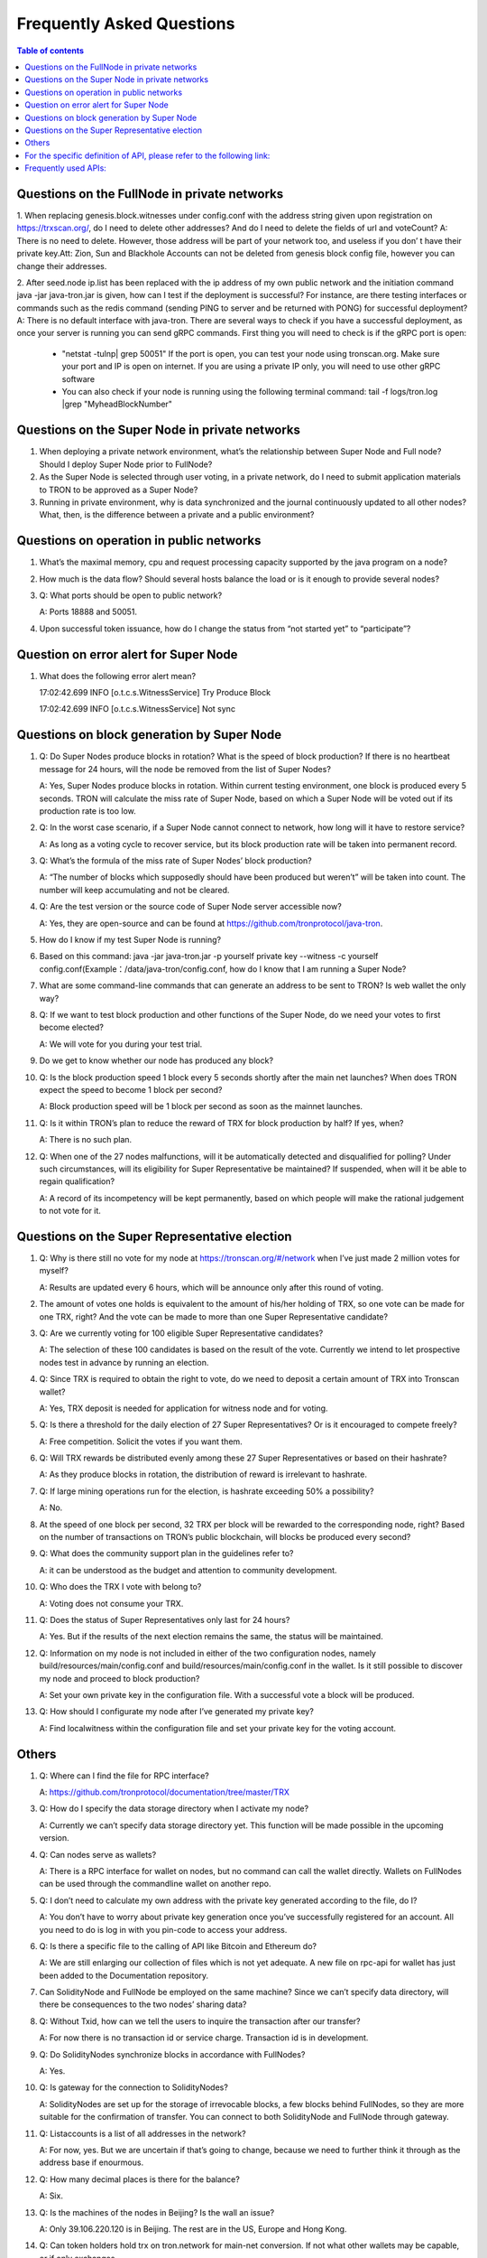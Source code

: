 ==========================
Frequently Asked Questions
==========================

.. contents:: Table of contents
    :depth: 1
    :local:

Questions on the FullNode in private networks
----------------------------------------------

1. When replacing genesis.block.witnesses under config.conf with the address string given upon registration on https://trxscan.org/, do I need to delete other addresses? And do I need to delete the fields of url and voteCount?
A: There is no need to delete. However, those address will be part of your network too, and useless if you don’ t have their private key.Att: Zion, Sun and Blackhole Accounts can not be deleted from genesis block config file, however you can change their addresses.

2. After seed.node ip.list has been replaced with the ip address of my own public network and the initiation command java -jar java-tron.jar is given, how can I test if the deployment is successful? For instance, are there testing interfaces or commands such as the redis command (sending PING to server and be returned with PONG) for successful deployment?
A: There is no default interface with java-tron. There are several ways to check if you have a successful deployment, as once your server is running you can send gRPC commands. First thing you will need to check is if the gRPC port is open:
 * "netstat -tulnp| grep 50051" If the port is open, you can test your node using tronscan.org. Make sure your port and IP is open on internet. If you are using a private IP only, you will need to use other gRPC software
 * You can also check if your node is running using the following terminal command: tail -f logs/tron.log |grep "MyheadBlockNumber"




Questions on the Super Node in private networks
-----------------------------------------------

1. When deploying a private network environment, what’s the relationship between Super Node and Full node? Should I deploy Super Node prior to FullNode?

2. As the Super Node is selected through user voting, in a private network, do I need to submit application materials to TRON to be approved as a Super Node?

3. Running in private environment, why is data synchronized and the journal continuously updated to all other nodes? What, then, is the difference between a private and a public environment?

Questions on operation in public networks
-----------------------------------------

1. What’s the maximal memory, cpu and request processing capacity supported by the java program on a node?

2. How much is the data flow? Should several hosts balance the load or is it enough to provide several nodes?

3. Q: What ports should be open to public network?

   A: Ports 18888 and 50051.

4. Upon successful token issuance, how do I change the status from “not started yet” to “participate”?

Question on error alert for Super Node
--------------------------------------

1. What does the following error alert mean?

   17:02:42.699 INFO [o.t.c.s.WitnessService] Try Produce Block 

   17:02:42.699 INFO [o.t.c.s.WitnessService] Not sync

Questions on block generation by Super Node
-------------------------------------------

1. Q: Do Super Nodes produce blocks in rotation? What is the speed of block production? If there is no heartbeat message for 24 hours, will the node be removed from the list of Super Nodes?

   A: Yes, Super Nodes produce blocks in rotation. Within current testing environment, one block is produced every 5 seconds. TRON will calculate the miss rate of Super Node, based on which a Super Node will be voted out if its production rate is too low.

2. Q: In the worst case scenario, if a Super Node cannot connect to network, how long will it have to restore service?

   A: As long as a voting cycle to recover service, but its block production rate will be taken into permanent record.

3. Q: What’s the formula of the miss rate of Super Nodes’ block production?

   A: “The number of blocks which supposedly should have been produced but weren’t” will be taken into count. The number will keep accumulating and not be cleared.

4. Q: Are the test version or the source code of Super Node server accessible now?

   A: Yes, they are open-source and can be found at https://github.com/tronprotocol/java-tron.

5. How do I know if my test Super Node is running?

6. Based on this command: java -jar java-tron.jar -p yourself private key --witness -c yourself config.conf(Example：/data/java-tron/config.conf, how do I know that I am running a Super Node?

7. What are some command-line commands that can generate an address to be sent to TRON? Is web wallet the only way?

8. Q: If we want to test block production and other functions of the Super Node, do we need your votes to first become elected?

   A: We will vote for you during your test trial.

9. Do we get to know whether our node has produced any block?

10. Q: Is the block production speed 1 block every 5 seconds shortly after the main net launches? When does TRON expect the speed to become 1 block per second?

    A: Block production speed will be 1 block per second as soon as the mainnet launches.

11. Q: Is it within TRON’s plan to reduce the reward of TRX for block production by half? If yes, when?

    A: There is no such plan.

12. Q: When one of the 27 nodes malfunctions, will it be automatically detected and disqualified for polling? Under such circumstances, will its eligibility for Super Representative be maintained? If suspended, when will it be able to regain qualification?

    A: A record of its incompetency will be kept permanently, based on which people will make the rational judgement to not vote for it.

Questions on the Super Representative election
----------------------------------------------

1. Q: Why is there still no vote for my node at https://tronscan.org/#/network when I’ve just made 2 million votes for myself?

   A: Results are updated every 6 hours, which will be announce only after this round of voting.

2. The amount of votes one holds is equivalent to the amount of his/her holding of TRX, so one vote can be made for one TRX, right? And the vote can be made to more than one Super Representative candidate?

3. Q: Are we currently voting for 100 eligible Super Representative candidates?

   A: The selection of these 100 candidates is based on the result of the vote. Currently we intend to let prospective nodes test in advance by running an election.

4. Q: Since TRX is required to obtain the right to vote, do we need to deposit a certain amount of TRX into Tronscan wallet?

   A: Yes, TRX deposit is needed for application for witness node and for voting.

5. Q: Is there a threshold for the daily election of 27 Super Representatives? Or is it encouraged to compete freely?

   A: Free competition. Solicit the votes if you want them.

6. Q: Will TRX rewards be distributed evenly among these 27 Super Representatives or based on their hashrate?

   A: As they produce blocks in rotation, the distribution of reward is irrelevant to hashrate.

7. Q: If large mining operations run for the election, is hashrate exceeding 50% a possibility?

   A: No.

8. At the speed of one block per second, 32 TRX per block will be rewarded to the corresponding node, right? Based on the number of transactions on TRON’s public blockchain, will blocks be produced every second?

9. Q: What does the community support plan in the guidelines refer to?

   A: it can be understood as the budget and attention to community development.

10. Q: Who does the TRX I vote with belong to?

    A: Voting does not consume your TRX.

11. Q: Does the status of Super Representatives only last for 24 hours?

    A: Yes. But if the results of the next election remains the same, the status will be maintained.

12. Q: Information on my node is not included in either of the two configuration nodes, namely build/resources/main/config.conf and build/resources/main/config.conf in the wallet. Is it still possible to discover my node and proceed to block production?

    A: Set your own private key in the configuration file. With a successful vote a block will be produced.

13. Q: How should I configurate my node after I’ve generated my private key?

    A: Find localwitness within the configuration file and set your private key for the voting account.

Others
------
1. Q: Where can I find the file for RPC interface?

   A: https://github.com/tronprotocol/documentation/tree/master/TRX

3. Q: How do I specify the data storage directory when I activate my node?

   A: Currently we can’t specify data storage directory yet. This function will be made possible in the upcoming version.

4. Q: Can nodes serve as wallets?

   A: There is a RPC interface for wallet on nodes, but no command can call the wallet directly. Wallets on FullNodes can be used through the commandline wallet on another repo.

5. Q: I don’t need to calculate my own address with the private key generated according to the file, do I?

   A: You don’t have to worry about private key generation once you’ve successfully registered for an account. All you need to do is log in with you pin-code to access your address.

6. Q: Is there a specific file to the calling of API like Bitcoin and Ethereum do?

   A: We are still enlarging our collection of files which is not yet adequate. A new file on rpc-api for wallet has just been added to the Documentation repository.

7. Can SolidityNode and FullNode be employed on the same machine? Since we can’t specify data directory, will there be consequences to the two nodes’ sharing data?

8. Q: Without Txid, how can we tell the users to inquire the transaction after our transfer?

   A: For now there is no transaction id or service charge. Transaction id is in development.

9. Q: Do SolidityNodes synchronize blocks in accordance with FullNodes?

   A: Yes.

10. Q: Is gateway for the connection to SolidityNodes?

    A: SolidityNodes are set up for the storage of irrevocable blocks, a few blocks behind FullNodes, so they are more suitable for the confirmation of transfer. You can connect to both SolidityNode and FullNode through gateway.

11. Q: Listaccounts is a list of all addresses in the network?

    A: For now, yes. But we are uncertain if that’s going to change, because we need to further think it through as the address base if enourmous.

12. Q: How many decimal places is there for the balance?

    A: Six.

13. Q: Is the machines of the nodes in Beijing? Is the wall an issue?

    A: Only 39.106.220.120 is in Beijing. The rest are in the US, Europe and Hong Kong.

14. Q: Can token holders hold trx on tron.network for main-net conversion. If not what other wallets may be capable, or if only exchanges.

    A: No wallets are capable. Only exchanges.

15. Q: In regards to Tron wallets, how many wallets are currently created.

    A: As far as I know, we already have a cli wallet, a web wallet and an ios wallet. And I believe after the programming contest there will be plenty well-designed wallets.

16. Q:Is 25Gbps a requirement or is 10Gbps satisfactory, or what is the threshold that is acceptable.

    A: There is no hard requirement for the network bandwidth. The specification we gave is just an advice.

17. Q: The people outside of the top 27 but in the top 100, are they ranked in order, 28-100 or is there an algorithm to just select who would be next if someone is voted out?

    A: or testnet we now just simply pick top 27 nodes with most votes. For mainnet and future testnet we may chose a different algorithm to add some randomness to part of the SR election.

18. Q: Is a well formed technical plan all we need, or must we have the hardware before applying.

    A: The technical plan has two parts:1 before June 26 the first election & 2 after June 26 the first election. The second part just need the plan. For the first part you can only have the plan for now but only after you have hardware we can test your node and tell everyone "yes, they do have a test node."Applying to be a SR has no direct connection to qualifying a SR.

For the specific definition of API, please refer to the following link:
----------------------------------------------------------------------

https://github.com/tronprotocol/java-tron/blob/develop/src/main/protos/api/api.proto

Frequently used APIs:
---------------------

Get general info of the wallet (similar to bitcoin getinfo)

GetAccount

Get balance of an address (similar to bitcoin getbalance)

GetAccount

Create a new address (similar to bitcoin getnewaddress)

You can create an address at the local system.

And you can create a new address on blockchain by calling rpc api createAccount, TransferAsset or CreateTransaction (TransferContract) to make a transfer from an existing account to the new address.

Retrieve the list of transaction history by address (similar to bitcoin listtransactions)

GetTransactionsFromThis

GetTransactionsToThis

check address is valid or not (regex or API command)

Local check--- After decode58check at local, you can get a 21-byte byte array starting with 0x41.

If you want to verify whether an address exists on the blockchain, you can call GetAccount.
